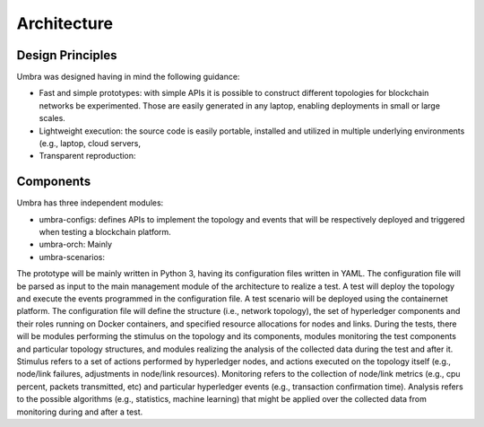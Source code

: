 Architecture
============


Design Principles
*****************

Umbra was designed having in mind the following guidance:

* Fast and simple prototypes: with simple APIs it is possible to construct different topologies for blockchain networks be experimented. Those are easily generated in any laptop, enabling deployments in small or large scales.
* Lightweight execution: the source code is easily portable, installed and utilized in multiple underlying environments (e.g., laptop, cloud servers, 
* Transparent reproduction: 

Components
**********

Umbra has three independent modules:

* umbra-configs: defines APIs to implement the topology and events that will be respectively deployed and triggered when testing a blockchain platform. 
* umbra-orch: Mainly 
* umbra-scenarios: 


The prototype will be mainly written in Python 3, having its configuration files written in YAML. The configuration file will be parsed as input to the main management module of the architecture to realize a test. A test will deploy the topology and execute the events programmed in the configuration file. A test scenario will be deployed using the containernet platform. The configuration file will define the structure (i.e., network topology), the set of hyperledger components and their roles running on Docker containers, and specified resource allocations for nodes and links. During the tests, there will be modules performing the stimulus on the topology and its components, modules monitoring the test components and particular topology structures, and modules realizing the analysis of the collected data during the test and after it. Stimulus refers to a set of actions performed by hyperledger nodes, and actions executed on the topology itself (e.g., node/link failures, adjustments in node/link resources). Monitoring refers to the collection of node/link metrics (e.g., cpu percent, packets transmitted, etc) and particular hyperledger events (e.g., transaction confirmation time). Analysis refers to the possible algorithms (e.g., statistics, machine learning) that might be applied over the collected data from monitoring during and after a test.

